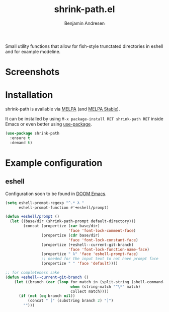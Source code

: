#+TITLE: shrink-path.el
#+AUTHOR: Benjamin Andresen

#+html: <a href="https://gitlab.com/bennya/shrink-path.el/pipelines"><img src="//gitlab.com/bennya/shrink-path.el/badges/master/build.svg" /></a>
#+html: <a href="https://melpa.org/#/shrink-path"><img src="//melpa.org/packages/shrink-path-badge.svg" /></a>
#+html: <a href="https://stable.melpa.org/#/shrink-path"><img src="//stable.melpa.org/packages/shrink-path-badge.svg" /></a>

Small utility functions that allow for fish-style trunctated directories in
eshell and for example modeline.

* Screenshots
[[https://gitlab.com/bennya/shrink-path.el/raw/screenshots/eshell-prompt.png]]
[[https://gitlab.com/bennya/shrink-path.el/raw/screenshots/doom-modeline.png]]

* Installation
shrink-path is available via [[https://melpa.org/#/shrink-path][MELPA]] (and [[https://stable.melpa.org/#/shrink-path][MELPA Stable]]).

It can be installed by using =M-x package-install RET shrink-path RET= inside Emacs or even better using [[https://github.com/jwiegley/use-package][use-package]].
#+begin_src emacs-lisp
(use-package shrink-path
  :ensure t
  :demand t)
#+end_src

* Example configuration
** eshell
Configuration soon to be found in [[https://github.com/hlissner/.emacs.d][DOOM Emacs]].

#+begin_src emacs-lisp :tangle yes
(setq eshell-prompt-regexp "^.* λ "
      eshell-prompt-function #'+eshell/prompt)

(defun +eshell/prompt ()
  (let ((base/dir (shrink-path-prompt default-directory)))
        (concat (propertize (car base/dir)
                            'face 'font-lock-comment-face)
                (propertize (cdr base/dir)
                            'face 'font-lock-constant-face)
                (propertize (+eshell--current-git-branch)
                            'face 'font-lock-function-name-face)
                (propertize " λ" 'face 'eshell-prompt-face)
                ;; needed for the input text to not have prompt face
                (propertize " " 'face 'default))))

;; for completeness sake
(defun +eshell--current-git-branch ()
    (let ((branch (car (loop for match in (split-string (shell-command-to-string "git branch") "\n")
                             when (string-match "^\*" match)
                             collect match))))
      (if (not (eq branch nil))
          (concat " [" (substring branch 2) "]")
        "")))
#+end_src
